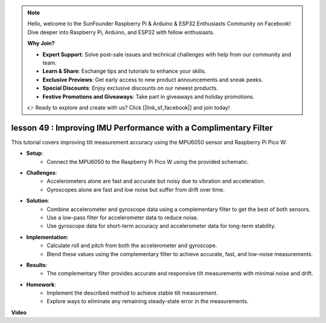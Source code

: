 .. note::

    Hello, welcome to the SunFounder Raspberry Pi & Arduino & ESP32 Enthusiasts Community on Facebook! Dive deeper into Raspberry Pi, Arduino, and ESP32 with fellow enthusiasts.

    **Why Join?**

    - **Expert Support**: Solve post-sale issues and technical challenges with help from our community and team.
    - **Learn & Share**: Exchange tips and tutorials to enhance your skills.
    - **Exclusive Previews**: Get early access to new product announcements and sneak peeks.
    - **Special Discounts**: Enjoy exclusive discounts on our newest products.
    - **Festive Promotions and Giveaways**: Take part in giveaways and holiday promotions.

    👉 Ready to explore and create with us? Click [|link_sf_facebook|] and join today!

lesson 49 : Improving IMU Performance with a Complimentary Filter
=============================================================================
This tutorial covers improving tilt measurement accuracy using the MPU6050 sensor and Raspberry Pi Pico W:

* **Setup**:
   - Connect the MPU6050 to the Raspberry Pi Pico W using the provided schematic.
* **Challenges**:
   - Accelerometers alone are fast and accurate but noisy due to vibration and acceleration.
   - Gyroscopes alone are fast and low noise but suffer from drift over time.
* **Solution**:
   - Combine accelerometer and gyroscope data using a complementary filter to get the best of both sensors.
   - Use a low-pass filter for accelerometer data to reduce noise.
   - Use gyroscope data for short-term accuracy and accelerometer data for long-term stability.
* **Implementation**:
   - Calculate roll and pitch from both the accelerometer and gyroscope.
   - Blend these values using the complementary filter to achieve accurate, fast, and low-noise measurements.
* **Results**:
   - The complementary filter provides accurate and responsive tilt measurements with minimal noise and drift.
* **Homework**:
   - Implement the described method to achieve stable tilt measurement.
   - Explore ways to eliminate any remaining steady-state error in the measurements.


**Video**

.. raw:: html

    <iframe width="700" height="500" src="https://www.youtube.com/embed/CFuEokTJn5s?si=ploRdiueh3f4mQBL" title="YouTube video player" frameborder="0" allow="accelerometer; autoplay; clipboard-write; encrypted-media; gyroscope; picture-in-picture; web-share" allowfullscreen></iframe>
